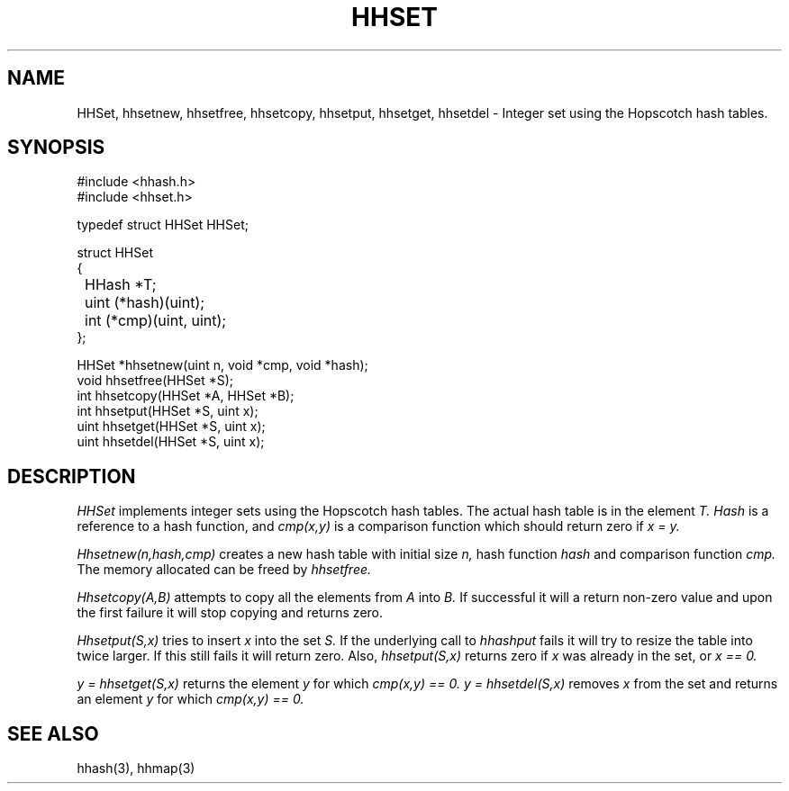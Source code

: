 .TH HHSET 3
.SH NAME
HHSet, hhsetnew, hhsetfree, hhsetcopy, hhsetput, hhsetget, hhsetdel \-
Integer set using the Hopscotch hash tables.
.SH SYNOPSIS
.ft L
.nf
#include <hhash.h>
#include <hhset.h>
.fi
.PP
typedef struct HHSet HHSet;
.PP
.ft L
.nf
.ta \w'\fL1234'u +\w'\fL1234'u
struct HHSet
{
	HHash *T;
	uint (*hash)(uint);
	int (*cmp)(uint, uint);
};
.fi
.PP
.nf
.ft L
.ta \w'\fL1234'u
HHSet *hhsetnew(uint n, void *cmp, void *hash);
void hhsetfree(HHSet *S);
int hhsetcopy(HHSet *A, HHSet *B);
int hhsetput(HHSet *S, uint x);
uint hhsetget(HHSet *S, uint x);
uint hhsetdel(HHSet *S, uint x);
.fi
.SH DESCRIPTION
.I HHSet
implements integer sets using the Hopscotch hash tables. The actual
hash table is in the element
.I T.
.I Hash
is a reference to a hash function, and
.I cmp(x,y)
is a comparison function which should return zero if
.I x = y.
.PP
.I Hhsetnew(n,hash,cmp)
creates a new hash table with initial size
.I n,
hash function
.I hash
and comparison function
.I cmp.
The memory allocated can be freed by
.I hhsetfree.
.PP
.I Hhsetcopy(A,B)
attempts to copy all the elements from
.I A
into
.I B.
If successful it will a return non-zero value and upon the first failure
it will stop copying and returns zero.
.PP
.I Hhsetput(S,x)
tries to insert
.I x
into the set
.I S.
If the underlying call to
.I hhashput
fails it will try to resize the table into twice larger. If this still fails
it will return zero. Also,
.I hhsetput(S,x)
returns zero if
.I x
was already in the set, or
.I x == 0.
.PP
.I y = hhsetget(S,x)
returns the element
.I y
for which
.I cmp(x,y) == 0.
.I y = hhsetdel(S,x)
removes
.I x
from the set and returns an element
.I y
for which
.I cmp(x,y) == 0.
.SH SEE ALSO
hhash(3), hhmap(3)
